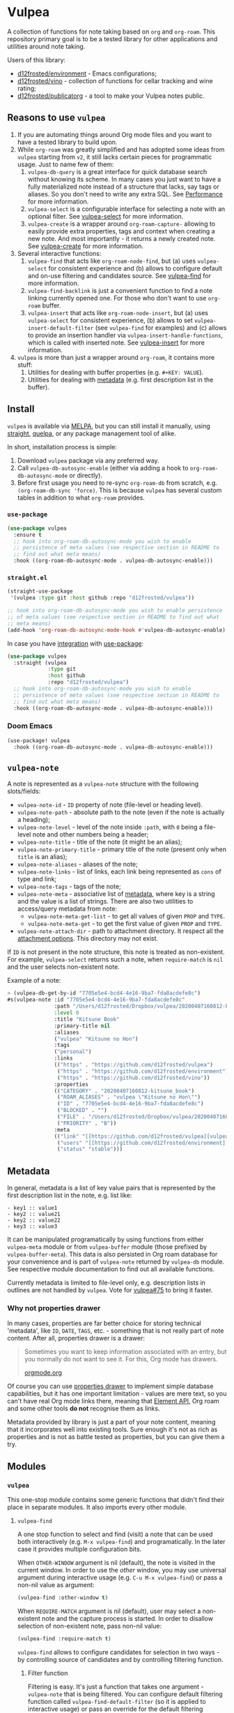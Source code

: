 #+OPTIONS: toc:nil

* Vulpea
:PROPERTIES:
:ID:                     4897a1f9-10be-4489-a732-7daa4785d80f
:END:

#+begin_html
<p align="center">
  <img width="256px" src="./images/logo.png" alt="Banner">
</p>
<p align="center">
  <a href="https://melpa.org/#/vulpea"><img alt="MELPA" src="https://melpa.org/packages/vulpea-badge.svg"/></a>
  <a href="https://stable.melpa.org/#/vulpea"><img alt="MELPA Stable" src="https://stable.melpa.org/packages/vulpea-badge.svg"/></a>
</p>
#+end_html

A collection of functions for note taking based on =org= and =org-roam=. This repository primary goal is to be a tested library for other applications and utilities around note taking.

Users of this library:

- [[https://github.com/d12frosted/environment][d12frosted/environment]] - Emacs configurations;
- [[https://github.com/d12frosted/vino][d12frosted/vino]] - collection of functions for cellar tracking and wine rating;
- [[https://github.com/d12frosted/publicatorg][d12frosted/publicatorg]] - a tool to make your Vulpea notes public.

** Reasons to use =vulpea=
:PROPERTIES:
:ID:                     b3a6ccac-d32f-4e27-a50a-012063fbc08e
:END:

1. If you are automating things around Org mode files and you want to have a tested library to build upon.
2. While =org-roam= was greatly simplified and has adopted some ideas from =vulpea= starting from =v2=, it still lacks certain pieces for programmatic usage. Just to name few of them:
   1. =vulpea-db-query= is a great interface for quick database search without knowing its scheme. In many cases you just want to have a fully materialized note instead of a structure that lacks, say tags or aliases. So you don't need to write any extra SQL. See [[id:5b44d873-179a-4fcb-88df-ff8a8d328bd0][Performance]] for more information.
   2. =vulpea-select= is a configurable interface for selecting a note with an optional filter. See [[id:485b4e0f-22a1-4ab5-88bd-98d002b6d69c][vulpea-select]] for more information.
   3. =vulpea-create= is a wrapper around =org-roam-capture-= allowing to easily provide extra properties, tags and context when creating a new note. And most importantly - it returns a newly created note. See [[id:b75b02e2-b574-4783-81d6-03ab4ed07c10][vulpea-create]] for more information.
3. Several interactive functions:
   1. =vulpea-find= that acts like =org-roam-node-find=, but (a) uses =vulpea-select= for consistent experience and (b)
      allows to configure default and on-use filtering and candidates source. See [[id:29b53275-ec0c-4ab5-a86a-b42f4dae6c84][vulpea-find]] for more information.
   2. =vulpea-find-backlink= is just a convenient function to find a note linking currently opened one. For those who don't want to use =org-roam= buffer.
   3. =vulpea-insert= that acts like =org-roam-node-insert=, but (a) uses =vulpea-select= for consistent experience, (b) allows to set =vulpea-insert-default-filter= (see =vulpea-find= for examples) and (c) allows to provide an insertion handler via =vulpea-insert-handle-functions=, which is called with inserted note. See [[id:210de8cb-b340-4245-8d45-013129ce0a82][vulpea-insert]] for more information.
4. =vulpea= is more than just a wrapper around =org-roam=, it contains more stuff:
   1. Utilities for dealing with buffer properties (e.g. =#+KEY: VALUE=).
   2. Utilities for dealing with [[id:e0f6439c-8818-471d-ac25-c9dda830df3a][metadata]] (e.g. first description list in the buffer).

** Install
:PROPERTIES:
:ID:                     b946c716-e3b3-4c84-8229-dde59ddd55ae
:END:

=vulpea= is available via [[https://melpa.org/#/vulpea][MELPA]], but you can still install it manually, using [[https://github.com/raxod502/straight][straight]], [[https://github.com/quelpa/quelpa][quelpa]], or any package management tool of alike.

In short, installation process is simple:

1. Download =vulpea= package via any preferred way.
2. Call =vulpea-db-autosync-enable= (either via adding a hook to =org-roam-db-autosync-mode= or directly).
3. Before first usage you need to re-sync =org-roam-db= from scratch, e.g. =(org-roam-db-sync 'force)=. This is because =vulpea= has several custom tables in addition to what =org-roam= provides.

*** =use-package=
:PROPERTIES:
:ID:                     21ef9eb7-9613-4246-a603-8ecffba19246
:END:

#+begin_src emacs-lisp
  (use-package vulpea
    :ensure t
    ;; hook into org-roam-db-autosync-mode you wish to enable
    ;; persistence of meta values (see respective section in README to
    ;; find out what meta means)
    :hook ((org-roam-db-autosync-mode . vulpea-db-autosync-enable)))
#+end_src

*** =straight.el=
:PROPERTIES:
:ID:                     501a4489-83cc-4541-8edc-89b04ac866b5
:END:

#+begin_src emacs-lisp
  (straight-use-package
   '(vulpea :type git :host github :repo "d12frosted/vulpea"))

  ;; hook into org-roam-db-autosync-mode you wish to enable persistence
  ;; of meta values (see respective section in README to find out what
  ;; meta means)
  (add-hook 'org-roam-db-autosync-mode-hook #'vulpea-db-autosync-enable)

#+end_src

In case you have [[https://github.com/raxod502/straight.el/#integration-with-use-package][integration]] with [[https://github.com/jwiegley/use-package][use-package]]:

#+begin_src emacs-lisp
  (use-package vulpea
    :straight (vulpea
               :type git
               :host github
               :repo "d12frosted/vulpea")
    ;; hook into org-roam-db-autosync-mode you wish to enable
    ;; persistence of meta values (see respective section in README to
    ;; find out what meta means)
    :hook ((org-roam-db-autosync-mode . vulpea-db-autosync-enable)))
#+end_src

*** Doom Emacs
:PROPERTIES:
:ID:                     9ebbac14-4032-42e0-bbb6-d38342a8bf04
:END:

#+begin_src emacs-lisp
  (use-package! vulpea
    :hook ((org-roam-db-autosync-mode . vulpea-db-autosync-enable)))
#+end_src

** =vulpea-note=
:PROPERTIES:
:ID:                     22aa7af5-fc57-4813-9e96-afdfce663e00
:END:

A note is represented as a =vulpea-note= structure with the following
slots/fields:

- =vulpea-note-id= - =ID= property of note (file-level or heading level).
- =vulpea-note-path= - absolute path to the note (even if the note is actually a heading);
- =vulpea-note-level= - level of the note inside =:path=, with =0= being a file-level note and other numbers being a header;
- =vulpea-note-title= - title of the note (it might be an alias);
- =vulpea-note-primary-title= - primary title of the note (present only when =title= is an alias);
- =vulpea-note-aliases= - aliases of the note;
- =vulpea-note-links= - list of links, each link being represented as =cons= of type and link;
- =vulpea-note-tags= - tags of the note;
- =vulpea-note-meta= - associative list of [[id:e0f6439c-8818-471d-ac25-c9dda830df3a][metadata]], where key is a string and the value is a list of strings. There are also two utilities to access/query metadata from note:
  - =vulpea-note-meta-get-list= - to get all values of given =PROP= and =TYPE=.
  - =vulpea-note-meta-get= - to get the first value of given =PROP= and =TYPE=.
- =vulpea-note-attach-dir= - path to attachment directory. It respect all the [[https://orgmode.org/manual/Attachment-options.html][attachment options]]. This directory may not exist.

If =ID= is not present in the note structure, this note is treated as non-existent. For example, =vulpea-select= returns such a note, when =require-match= is =nil= and the user selects non-existent note.

Example of a note:

#+begin_src emacs-lisp
  > (vulpea-db-get-by-id "7705e5e4-bcd4-4e16-9ba7-fda8acdefe8c")
  #s(vulpea-note :id "7705e5e4-bcd4-4e16-9ba7-fda8acdefe8c"
                 :path "/Users/d12frosted/Dropbox/vulpea/20200407160812-kitsune_book.org"
                 :level 0
                 :title "Kitsune Book"
                 :primary-title nil
                 :aliases
                 ("vulpea" "Kitsune no Hon")
                 :tags
                 ("personal")
                 :links
                 (("https" . "https://github.com/d12frosted/vulpea")
                  ("https" . "https://github.com/d12frosted/environment")
                  ("https" . "https://github.com/d12frosted/vino"))
                 :properties
                 (("CATEGORY" . "20200407160812-kitsune_book")
                  ("ROAM_ALIASES" . "vulpea \"Kitsune no Hon\"")
                  ("ID" . "7705e5e4-bcd4-4e16-9ba7-fda8acdefe8c")
                  ("BLOCKED" . "")
                  ("FILE" . "/Users/d12frosted/Dropbox/vulpea/20200407160812-kitsune_book.org")
                  ("PRIORITY" . "B"))
                 :meta
                 (("link" "[[https://github.com/d12frosted/vulpea][vulpea]]")
                  ("users" "[[https://github.com/d12frosted/environment][environment]]" "[[https://github.com/d12frosted/vino][vino]]")
                  ("status" "stable")))
#+end_src

** Metadata
:PROPERTIES:
:ID:                     6b5ef4a4-4cf9-49fb-9141-8858fef3a189
:END:

In general, metadata is a list of key value pairs that is represented by the first description list in the note, e.g. list like:

#+begin_src org-mode
- key1 :: value1
- key2 :: value21
- key2 :: value22
- key3 :: value3
#+end_src

It can be manipulated programatically by using functions from either =vulpea-meta= module or from =vulpea-buffer= module (those prefixed by =vulpea-buffer-meta=). This data is also persisted in Org roam database for your convenience and is part of =vulpea-note= returned by =vulpea-db= module. See respective module documentation to find out all available functions.

Currently metadata is limited to file-level only, e.g. description lists in outlines are not handled by =vulpea=. Vote for [[https://github.com/d12frosted/vulpea/issues/75][vulpea#75]] to bring it faster.

*** Why not properties drawer
:PROPERTIES:
:ID:                     1914d0a4-6e68-47b7-8d54-fc49cef24bf3
:END:

In many cases, properties are far better choice for storing technical 'metadata', like =ID=, =DATE=, =TAGS=, etc. - something that is not really part of note content. After all, properties drawer is a drawer:

#+begin_quote
Sometimes you want to keep information associated with an entry, but you normally do not want to see it. For this, Org mode has drawers.

[[https://orgmode.org/manual/Drawers.html#Drawers][orgmode.org]]
#+end_quote

Of course you can use [[https://orgmode.org/manual/Properties-and-Columns.html#Properties-and-Columns][properties drawer]] to implement simple database capabilities, but it has one important limitation - values are mere text, so you can't have real Org mode links there, meaning that [[https://orgmode.org/worg/dev/org-element-api.html][Element API]], Org roam and some other tools *do not* recognise them as links.

Metadata provided by library is just a part of your note content, meaning that it incorporates well into existing tools. Sure enough it's not as rich as properties and is not as battle tested as properties, but you can give them a try.

** Modules
:PROPERTIES:
:ID:                     c192e78f-08e0-4894-9fa9-a694f9e923f8
:END:

*** =vulpea=
:PROPERTIES:
:ID:                     b042b560-a2e4-451d-b44a-a290d1b0604d
:END:

This one-stop module contains some generic functions that didn't find their place in separate modules. It also imports every other module.

**** =vulpea-find=
:PROPERTIES:
:ID:                     29b53275-ec0c-4ab5-a86a-b42f4dae6c84
:END:

A one stop function to select and find (visit) a note that can be used both interactively (e.g. =M-x vulpea-find=) and programatically. In the later case it provides multiple configuration bits.

When =OTHER-WINDOW= argument is nil (default), the note is visited in the current window. In order to use the /other/ window, you may use universal argument during interactive usage (e.g. =C-u M-x vulpea-find=) or pass a non-nil value as argument:

#+begin_src emacs-lisp
  (vulpea-find :other-window t)
#+end_src

When =REQUIRE-MATCH= argument is nil (default), user may select a non-existent note and the capture process is started. In order to disallow selection of non-existent note, pass non-nil value:

#+begin_src emacs-lisp
  (vulpea-find :require-match t)
#+end_src

=vulpea-find= allows to configure candidates for selection in two ways - by controlling source of candidates and by controlling filtering function.

***** Filter function
:PROPERTIES:
:ID:                     4278719d-56ce-4724-aaf3-b8323bdcc930
:END:

Filtering is easy. It's just a function that takes one argument - =vulpea-note= that is being filtered. You can configure default filtering function called =vulpea-find-default-filter= (so it is applied to interactive usage) or pass an override for the default filtering function.

For example, you wish to list only file-level notes during interactive usage of =vulpea-find= (to mimic how =org-roam-find= was behaving in v1). For that you just need to configure the value of =vulpea-find-default-filter= variable:

#+begin_src emacs-lisp
  (setq vulpea-find-default-filter
        (lambda (note)
          (= (vulpea-note-level note) 0)))
#+end_src

But of course, it's possible to override this behaviour when =vulpea-find= is used programatically, just by passing filtering function as =FILTER-FN= argument:

#+begin_src emacs-lisp
  ;; by default `vulpea-find' lists aliases, imagine that we want to
  ;; list only primary titles
  (vulpea-find
   :filter-fn (lambda (note)
                ;; primary-title is set only when title is one of the
                ;; aliases
                (null (vulpea-note-primary-title note))))
#+end_src

***** Candidates function
:PROPERTIES:
:ID:                     3b13b477-896e-4117-b580-8ba60066cc35
:END:

As it was already mentioned, =vulpea-find= allows to configure the source of candidates. This may be needed for performance considerations (e.g. to avoid filtering EVERY existing note in your database) or for some 'esoteric' features (like ordering).

By default =vulpea-db-query= is used as a source of candidates. Default source is controlled by =vulpea-find-default-candidates-source= variable. You should change it only when your intention is to configure behaviour of =vulpea-find= interactive usage. For example (an 'esoteric' one):

#+begin_src emacs-lisp
  (setq vulpea-find-default-candidates-source
        (lambda (filter)
          ;; sort notes by title, but keep in mind that your completion
          ;; framework might override this sorting, it's just an example
          (seq-sort-by
           #'vulpea-note-title
           #'string<
           (vulpea-db-query filter))))
#+end_src

But in most cases you should not touch the configuration variable and instead apply an override via =CANDIDATES-FN= argument. For example, if you wish to 'find' a note linking to some specific note. Of course this can be achieved with a filtering function, but in this particular case performance can be drastically improved by overriding candidates source. You can achieve this by something along the lines:

#+begin_src emacs-lisp
  ;; Let's say we have a note in the context. First, we use a
  ;; specialized query to find what links to a given note.
  (let ((backlinks (vulpea-db-query-by-links-some
                    (list (cons "id" (vulpea-note-id note))))))
    ;; Secondly, we override default CANDIDATES-FN, so it simply
    ;; presents us a list of backlinks. We deliberately ignore filtering
    ;; function.
    (vulpea-find
     :candidates-fn (lambda (_) backlinks)
     :require-match t))
#+end_src

Don't rush into saving this function into your collection. It's already provided by =vulpea= as =vulpea-find-backlink=. Keep reading!

**** =vulpea-find-backlink=
:PROPERTIES:
:ID:                     a8152294-d4e0-41bf-8e11-e58c6d6f7adf
:END:

An interactive function to select and find (visit) a note linking to the currently visited note. Keep in mind that outlines with assigned =ID= property are also treated as notes so you might want to go to beginning of buffer if you wish to select backlinks to current file.

**** =vulpea-insert=
:PROPERTIES:
:ID:                     210de8cb-b340-4245-8d45-013129ce0a82
:END:

An interactive function to select a note and insert a link to it. When user selects non-existent note, it is captured via =org-roam-capture= process (see =org-roam-capture-templates=). Once the link is inserted, =vulpea-insert-handle-functions= is called with inserted note as an argument, so you can easily perform any necessary post-insertion actions. Selection is controlled in a similar way to =vulpea-find= - via global =vulpea-insert-default-filter= or local filter.

***** Filter function
:PROPERTIES:
:ID:                     b1162e36-b632-4b4a-a420-17e232364fd0
:END:

This argument is just a function that takes one argument - =vulpea-note= that is being filtered. You can configure default filtering function called =vulpea-insert-default-filter= (so it is applied to interactive usage) or pass an override for the default filtering function.

For example, you wish to list only file-level notes during interactive usage of =vulpea-insert= (to mimic how =org-roam-find= was behaving in v1). For that you just need to configure the value of =vulpea-insert-default-filter= variable:

#+begin_src emacs-lisp
  (setq vulpea-insert-default-filter
        (lambda (note)
          (= (vulpea-note-level note) 0)))
#+end_src

But of course, it's possible to override this behaviour when =vulpea-insert= is used programatically, just by passing filtering function as =FILTER-FN= argument:

#+begin_src emacs-lisp
  ;; by default `vulpea-insert' lists aliases, imagine that we want to
  ;; list only primary titles
  (vulpea-insert
   (lambda (note)
     ;; primary-title is set only when title is one of the
     ;; aliases
     (null (vulpea-note-primary-title note))))
#+end_src

***** Insertion handler
:PROPERTIES:
:ID:                     558e6704-76d0-4b6c-bd6c-28d91a5e0d89
:END:

There are cases when you want to react somehow to link insertion. For this =vulpea= provides a configuration variable =vulpea-insert-handle-functions=, which is kind of a hook with argument - =vulpea-note= that is linked.

For example, you want to tag an outline whenever a link to person is inserted (see some explanation of this use case in a dedicated [[https://d12frosted.io/posts/2020-07-07-task-management-with-roam-vol4.html][blog post]]). For that you need to define a handler function first:

#+begin_src emacs-lisp
  (defun my-vulpea-insert-handle (note)
    "Hook to be called on NOTE after `vulpea-insert'."
    (when-let* ((title (vulpea-note-title note))
                (tags (vulpea-note-tags note)))
      (when (seq-contains-p tags "people")
        (save-excursion
          (ignore-errors
            (org-back-to-heading)
            (when (eq 'todo (org-element-property
                             :todo-type
                             (org-element-at-point)))
              (org-set-tags
               (seq-uniq
                (cons
                 (vulpea--title-to-tag title)
                 (org-get-tags nil t))))))))))
#+end_src

And then you just need to add it as a hook:

#+begin_src emacs-lisp
  (add-hook 'vulpea-insert-handle-functions
            #'my-vulpea-insert-handle)
#+end_src

**** =vulpea-create=
:PROPERTIES:
:ID:                     b75b02e2-b574-4783-81d6-03ab4ed07c10
:END:

This function enables programmatic creation of new notes without the need to configure =org-roam-capture-templaces=, but instead providing various bits to be inserted into new note. And yes, it returns you the created note. This function is heavily used in [[https://github.com/d12frosted/vino][vino]] and you can find several real world usage examples there.

The minimal usage example:

#+begin_src emacs-lisp
  (vulpea-create
   "Title of new note"
   "relative/path/to/%<%Y%m%d%H%M%S>-${slug}.org")
#+end_src

This will create a note file
=relative/path/to/20211119082840-title-of-new-note.org= with the following
content:

#+begin_src org
  :PROPERTIES:
  :ID:                     3dfd828f-fb73-41a6-9801-54bc17d41b57
  :END:
  ,#+title: Title of new note
#+end_src

As you can see, thanks to =org-roam-capture= and =org-capture= system, this allows expansion of formatted text as long as expansion of variables from capture context. Read further to learn more.

***** Synchronous vs asynchronous
:PROPERTIES:
:ID:                     6cbb1043-18b8-47f1-a33b-9e0cea976188
:END:

By default capture process is 'asynchronous', meaning that it waits for user input and confirmation. In some cases, 'synchronous' creation is desired, so that note is created immediately and the created note is returned as result, so we can use it further. Example:

#+begin_src emacs-lisp
  > (vulpea-create
     "immediate note"
     "%<%Y%m%d%H%M%S>-${slug}.org"
     :immediate-finish t)
  #s(vulpea-note
     :id "5733ca9e-5b42-4b6b-ace9-2fef1091d421"
     :path "/Users/d12frosted/Dropbox/vulpea/20211119095443-immediate_note.org"
     :level 0
     :title "immediate note"
     :primary-title nil
     :aliases nil
     :tags nil
     :links nil
     :properties
     (("CATEGORY" . "20211119095443-immediate_note")
      ("ID" . "5733ca9e-5b42-4b6b-ace9-2fef1091d421")
      ("BLOCKED" . "")
      ("FILE" . "/Users/d12frosted/Dropbox/vulpea/20211119095443-immediate_note.org")
      ("PRIORITY" . "B"))
     :meta nil)
#+end_src

And the content of created file is:

#+begin_src org
  :PROPERTIES:
  :ID:                     5733ca9e-5b42-4b6b-ace9-2fef1091d421
  :END:
  ,#+title: immediate note
#+end_src

How cool is that? Pretty cool, I'd say.

***** Extra content
:PROPERTIES:
:ID:                     3872d1e9-e5c8-4944-814f-ad03c1fb0967
:END:

Of course, in many cases we want to add much more than that into note file. In general, the file has the following format:

#+begin_src org
  :PROPERTIES:
  :ID: ID
  PROPERTIES if present
  :END:
  ,#+title: TITLE
  ,#+filetags: TAGS if present
  HEAD if present

  BODY if present
#+end_src

So you can provide the following arguments controlling content:

- =properties= - a list consisting of =(key_str . val_str)= pairs added to properties block;
- =tags= is a list of strings inserted as =filetags= option (in a proper format);
- =head= - a string inserted after =title= and =filetags=;
- =body= - a string inserted after =title=, =filetags= and =head=;

Simple example to illustrate:

#+begin_src emacs-lisp
  > (vulpea-create
     "Rich note"
     "%<%Y%m%d%H%M%S>-${slug}.org"
     :properties '(("COUNTER" . "1")
                   ("STATUS" . "ignore")
                   ("ROAM_ALIASES" . "\"Very rich note with an alias\""))
     :tags '("documentation" "showcase")
     :head "#+author: unknown\n#+date: today"
     :body "It was a very nice day.\n\nBut I didn't feel that."
     :immediate-finish t)
  #s(vulpea-note
     :id "568d4e29-76dd-4630-82f9-e1e2006bebdc"
     :path "/Users/d12frosted/Dropbox/vulpea/20211119095644-rich_note.org"
     :level 0
     :title "Rich note"
     :primary-title nil
     :aliases
     ("Very rich note with an alias")
     :tags
     ("documentation" "showcase")
     :links nil
     :properties
     (("CATEGORY" . "20211119095644-rich_note")
      ("ROAM_ALIASES" . "Very rich note with an alias")
      ("STATUS" . "ignore")
      ("COUNTER" . "1")
      ("ID" . "568d4e29-76dd-4630-82f9-e1e2006bebdc")
      ("BLOCKED" . "")
      ("FILE" . "/Users/d12frosted/Dropbox/vulpea/20211119095644-rich_note.org")
      ("PRIORITY" . "B"))
     :meta nil)
#+end_src

This creates the following note:

#+begin_src org
  :PROPERTIES:
  :ID:                     568d4e29-76dd-4630-82f9-e1e2006bebdc
  :COUNTER:                1
  :STATUS:                 ignore
  :ROAM_ALIASES:           "Very rich note with an alias"
  :END:
  ,#+title: Rich note
  ,#+filetags: :documentation:showcase:
  ,#+author: unknown
  ,#+date: today

  It was a very nice day.

  But I didn't feel that.
#+end_src

***** Context variables
:PROPERTIES:
:ID:                     3cbca770-aa36-4f99-8dec-14d8552d0001
:END:

Any content piece (except for title) may have arbitrary amount of context variables in form =${VAR}= that are expanded during note creation. By default there are 3 context variables - =slug=, =title= and =id=. But you may add extra variables to the context by passing =context= variable:

#+begin_src emacs-lisp
  > (vulpea-create
     "A Book"
     "${slug}.org"
     :context (list :name "Frodo")
     :immediate-finish t
     :properties '(("AUTHOR" . "${name}"))
     :tags '("@${name}")
     :head "#+author: ${name}"
     :body "This note was create by ${name}")
  #s(vulpea-note
     :id "1fecedf8-ccda-4d68-875e-111b8cc5992e"
     :path "/home/borysb/Dropbox/vulpea/a_book.org"
     :level 0
     :title "A Book"
     :primary-title nil
     :aliases nil
     :tags
     ("@Frodo")
     :links nil
     :properties
     (("CATEGORY" . "a_book")
      ("AUTHOR" . "Frodo")
      ("ID" . "1fecedf8-ccda-4d68-875e-111b8cc5992e")
      ("BLOCKED" . "")
      ("FILE" . "/home/borysb/Dropbox/vulpea/a_book.org")
      ("PRIORITY" . "B"))
     :meta nil)
#+end_src

This creates the following note:

#+begin_src org
  :PROPERTIES:
  :ID:                     1fecedf8-ccda-4d68-875e-111b8cc5992e
  :AUTHOR:                 Frodo
  :END:
  ,#+title: A Book
  ,#+filetags: :@Frodo:
  ,#+author: Frodo

  This note was create by Frodo
#+end_src

Please keep in mind that you cannot override the default context via =context= variable.

***** Mandatory ID
:PROPERTIES:
:ID:                     7b3880e4-4aff-4b4f-8574-78886e4c03a4
:END:

By default =id= is being generated for you and you can not avoid it. This is what allows =vulpea-create= to return created note for you. In some cases you might want to provide =id= upfront instead of relying on generation. And =vulpea-create= has an argument for that.

#+begin_src emacs-lisp
  > (vulpea-create
   "Custom id"
   "${slug}.org"
   :id "xyz"
   :immediate-finish t)
  #s(vulpea-note
     :id "xyz"
     :path "/home/borysb/Dropbox/vulpea/custom_id.org"
     :level 0
     :title "Custom id"
     :primary-title nil
     :aliases nil
     :tags nil
     :links nil
     :properties
     (("CATEGORY" . "custom_id")
      ("ID" . "xyz")
      ("BLOCKED" . "")
      ("FILE" . "/home/borysb/Dropbox/vulpea/custom_id.org")
      ("PRIORITY" . "B"))
     :meta nil)
#+end_src

This creates the following note:

#+begin_src org
  :PROPERTIES:
  :ID:                     xyz
  :END:
  ,#+title: Custom id
#+end_src

*** =vulpea-select=
:PROPERTIES:
:ID:                     485b4e0f-22a1-4ab5-88bd-98d002b6d69c
:END:

Common interface to select (e.g. =completing-read=) a note from the set of notes. Used in functions like =vulpea-find=, =vulpea-find-backlink=, =vulpea-insert=, etc.

#+begin_html
<div>
  <img src="images/vulpea-select.png" width="100%"/>
  <p align="center"><em>Narrowing by aliases and tags</em></p>
</div>
#+end_html

There are two variants of selection: =vulpea-select-from= and =vulpea-select=. The difference between them is that the former accepts a list of notes to select from and the latter accepts a filter function which is applied to all notes in the database. Here are two examples to illustrate that:

#+begin_src emacs-lisp
  ;; Select a note from the list of passed notes
  (vulpea-select-from
   "Grape"
   ;; this function returns only notes that are tagged as 'wine' and
   ;; 'grape' at the same time (see `vulpea-db 'documentation for more
   ;; information on this function).
   (vulpea-db-query-by-tags-every '("wine" "grape"))
   :require-match t)

  ;; Select a note from all notes filtered by some predicate.
  (vulpea-select
   "Grape"
   :filter-fn
   ;; We just manually check that the note is tagged as 'wine' and
   ;; 'grape' at the same time.
   (lambda (note)
     (let ((tags (vulpea-note-tags note)))
       (and (seq-contains-p tags "wine")
            (seq-contains-p tags "grape")))))
#+end_src

Both of these examples achieve the same goal. The only practical difference here is performance. Sometimes you either already have a list of notes that you want to select from (so there is no need to filter all the database just to select those notes you already have) or you have a way to fetch a list of notes in a much faster way than by filtering whole database. See =vulpea-db= for more information on performance.

**** Visual configuration
:PROPERTIES:
:ID:                     555650a9-fbaf-4841-a93e-c8fc81d06047
:END:

Each note is formatted using two functions - =vulpea-select-describe-fn= and =vulpea-select-annotate-fn=. Both of them are called by =vulpea-select= interface with a note as argument and their result is concatenated. The only difference between them is purely aesthetical - description has normal face and annotation has =completions-annotations= face.

By default =vulpea-select-describe-fn= is defined as =vulpea-note-title=; and =vulpea-select-annotate-fn= returns aliases and tags if present. To illustrate how it works, let's use some fake notes.

#+begin_src emacs-lisp
  (make-vulpea-note
   :id (org-id-new)
   :path (expand-file-name "note1.org" org-roam-directory)
   :title "Note without aliases and without tags")

  (make-vulpea-note
   :id (org-id-new)
   :path (expand-file-name "note2.org" org-roam-directory)
   :title "Note with single tag"
   :tags '("tag1"))

  (make-vulpea-note
   :id (org-id-new)
   :path (expand-file-name "note3.org" org-roam-directory)
   :title "Note with multiple tags"
   :tags '("tag1" "tag2"))

  (make-vulpea-note
   :id (org-id-new)
   :path (expand-file-name "subdir/aliases.org" org-roam-directory)
   :title "Main title"
   :aliases '("Alias 1" "Alias 2"))

  (make-vulpea-note
   :id (org-id-new)
   :path (expand-file-name "subdir/aliases.org" org-roam-directory)
   :title "Alias 1"
   :primary-title "Main title"
   :aliases '("Alias 1" "Alias 2"))

  (make-vulpea-note
   :id (org-id-new)
   :path (expand-file-name "subdir/aliases.org" org-roam-directory)
   :title "Alias 1"
   :primary-title "Main title"
   :aliases '("Alias 1" "Alias 2")
   :tags '("tag1" "tag2"))
#+end_src

These notes are converted into the following lines:

#+begin_example
  "Note without aliases and without tags"
  "Note with single tag #tag1"
  "Note with multiple tags #tag1 #tag2"
  "Main title"
  "Alias 1 (Main title)"
  "Alias 1 (Main title) #tag1 #tag2"
#+end_example

#+begin_html
<div>
  <img src="images/vulpea-select-example-1.png" width="50%"/>
  <p align="center"><em>Default describe behaviour</em></p>
</div>
#+end_html

Of course, you can configure this behaviour. For example:

#+begin_src emacs-lisp
  ;; relative path // title
  (setq vulpea-select-describe-fn
        (lambda (note)
          (concat
           (string-remove-prefix
            org-roam-directory
            (vulpea-note-path note))
           " // "
           (vulpea-note-title note))))

  ;; display tags and ignore aliases
  (setq vulpea-select-annotate-fn
        (lambda (note)
          (let* ((tags-str (mapconcat
                            (lambda (x) (concat "#" x))
                            (vulpea-note-tags note)
                            " ")))
            (if (string-empty-p tags-str)
                ""
              (concat " " tags-str)))))
#+end_src

This results in the following lines:

#+begin_example
  "note1.org // Note without aliases and without tags"
  "note2.org // Note with single tag #tag1"
  "note3.org // Note with multiple tags #tag1 #tag2"
  "subdir/aliases.org // Main title"
  "subdir/aliases.org // Alias 1"
  "subdir/aliases.org // Alias 1 #tag1 #tag2"
#+end_example

#+begin_html
<div>
  <img src="images/vulpea-select-example-2.png" width="50%"/>
  <p align="center"><em>Custom describe behaviour</em></p>
</div>
#+end_html

*** =vulpea-note=
:PROPERTIES:
:ID:                     c8f81d7b-84fc-4e06-a17f-03dce4bf8dcc
:END:

This module contains =vulpea-note= definition, which is represented as a structure with the following slots/fields:

- =vulpea-note-id= - =ID= property of note (file-level or heading level).
- =vulpea-note-path= - absolute path to the note (even if the note is actually a heading);
- =vulpea-note-level= - level of the note inside =:path=, with =0= being a
  file-level note and other numbers being a header;
- =vulpea-note-title= - title of the note (it might be an alias);
- =vulpea-note-primary-title= - primary title of the note (present only when
  =title= is an alias);
- =vulpea-note-aliases= - aliases of the note;
- =vulpea-note-links= - list of links, each link being represented as =cons= of
  type and link;
- =vulpea-note-tags= - tags of the note;
- =vulpea-note-meta= - associative list of [[id:e0f6439c-8818-471d-ac25-c9dda830df3a][metadata]], where key is a string and
  the value is a list of strings.

If =ID= is not present in the note structure, this note is treated as non-existent. For example, =vulpea-select= returns such a note, when =require-match= is =nil= and the user selects non-existent note.

Example of a note:

#+begin_src emacs-lisp
  > (vulpea-db-get-by-id "7705e5e4-bcd4-4e16-9ba7-fda8acdefe8c")
  #s(vulpea-note :id "7705e5e4-bcd4-4e16-9ba7-fda8acdefe8c"
                 :path "/Users/d12frosted/Dropbox/vulpea/20200407160812-kitsune_book.org"
                 :level 0
                 :title "Kitsune Book"
                 :primary-title nil
                 :aliases
                 ("vulpea" "Kitsune no Hon")
                 :tags
                 ("personal")
                 :links
                 (("https" . "https://github.com/d12frosted/vulpea")
                  ("https" . "https://github.com/d12frosted/environment")
                  ("https" . "https://github.com/d12frosted/vino"))
                 :properties
                 (("CATEGORY" . "20200407160812-kitsune_book")
                  ("ROAM_ALIASES" . "vulpea \"Kitsune no Hon\"")
                  ("ID" . "7705e5e4-bcd4-4e16-9ba7-fda8acdefe8c")
                  ("BLOCKED" . "")
                  ("FILE" . "/Users/d12frosted/Dropbox/vulpea/20200407160812-kitsune_book.org")
                  ("PRIORITY" . "B"))
                 :meta
                 (("link" "[[https://github.com/d12frosted/vulpea][vulpea]]")
                  ("users" "[[https://github.com/d12frosted/environment][environment]]" "[[https://github.com/d12frosted/vino][vino]]")
                  ("status" "stable")))
#+end_src

**** Tags predicate
:PROPERTIES:
:ID:                     fad159dd-aff9-4ae5-8050-2b5a03f4d001
:END:

In some cases you want to check if a note is tagged somehow. Vulpea provides two shortcuts for this:

- =vulpea-note-tagged-all-p= - return non-nil if a NOTE is tagged by all of the TAGS.
- =vulpea-note-tagged-any-p= - return non-nil if a NOTE is tagged by any of the TAGS.

#+begin_src emacs-lisp
  > (setq note (make-vulpea-note :tags '("tag-1" "tag-2" "tag-3")))
  #s(vulpea-note nil nil nil nil nil nil ("tag-1" "tag-2" "tag-3") nil nil nil)

  > (vulpea-note-tagged-all-p note "tag-2" "tag-3")
  t

  > (vulpea-note-tagged-all-p note "tag-2" "tag-3" "tag-4")
  nil

  > (vulpea-note-tagged-any-p note "tag-2" "tag-3")
  t

  > (vulpea-note-tagged-all-p note "tag-2" "tag-3" "tag-4")
  nil

  > (vulpea-note-tagged-all-p note "tag-4")
  nil
#+end_src

**** Accessing meta
:PROPERTIES:
:ID:                     ebf96ea5-50f0-473d-be21-77526ee601b9
:END:

In most cases you should not directly access =vulpea-note-meta=, but instead you should use one of the helpers - =vulpea-note-meta-get= and =vulpea-note-meta-get-list=. The only difference between these two functions is how they treat repeating keys. The former returns only the first occurrence of the key, while the latter returns a list.

Let's take the following note as example:

#+begin_src emacs-lisp
  > (vulpea-db-get-by-id "05907606-f836-45bf-bd36-a8444308eddd")
  #s(vulpea-note :id "05907606-f836-45bf-bd36-a8444308eddd"
                 :path "..."
                 ...
                 :meta
                 (("name" "some name")
                  ("tags" "tag 1")
                  ("tags" "tag 2")
                  ("tags" "tag 3")
                  ("numbers" "12")
                  ("numbers" "18")
                  ("numbers" "24")
                  ("singleton" "only value")
                  ("symbol" "red")
                  ("url" "[[https://en.wikipedia.org/wiki/Frappato][wikipedia.org]]")
                  ("link" "[[id:444f94d7-61e0-4b7c-bb7e-100814c6b4bb][Note without META]]")
                  ("references" "[[id:444f94d7-61e0-4b7c-bb7e-100814c6b4bb][Note without META]]")
                  ("references" "[[id:5093fc4e-8c63-4e60-a1da-83fc7ecd5db7][Reference]]")
                  ("answer" "42")))
#+end_src

As you can see, keys and values are strings. But that's not always useful, that's why =vulpea-note-meta-get= and =vulpea-note-meta-get-list= support string parsing of some common 'types': string (default), number, link (path of the link - either ID of the linked note or raw link), note (queries note by id from db) and symbol.

#+begin_src emacs-lisp
  > (vulpea-note-meta-get note "name")
  "some name"

  > (vulpea-note-meta-get note "name" 'string)
  "some name"

  > (vulpea-note-meta-get-list note "name")
  ("some name")

  > (vulpea-note-meta-get note "tags")
  "tag 1"

  > (vulpea-note-meta-get-list note "tags")
  ("tag 1" "tag 2" "tag 3")

  > (vulpea-note-meta-get note "numbers" 'number)
  12

  > (vulpea-note-meta-get-list note "numbers" 'number)
  (12 18 24)

  > (vulpea-note-meta-get note "symbol")
  "red"

  > (vulpea-note-meta-get note "symbol" 'symbol)
  red

  > (vulpea-note-meta-get note "url" 'link)
  "https://en.wikipedia.org/wiki/Frappato"

  > (vulpea-note-meta-get note "link" 'link)
  "444f94d7-61e0-4b7c-bb7e-100814c6b4bb"

  > (vulpea-note-meta-get-list note "references" 'note)
  (#s(vulpea-note :id "444f94d7-61e0-4b7c-bb7e-100814c6b4bb"
                  :path "..."
                  :title "Note without META"
                  ...)
   #s(vulpea-note :id "5093fc4e-8c63-4e60-a1da-83fc7ecd5db7"
                  :path "..."
                  :title "Reference"
                  ...))
#+end_src

*** =vulpea-db=
:PROPERTIES:
:ID:                     fe123255-686a-4c71-91cc-30e2e68387b4
:END:

This module contains functions to query notes from data base. In order for most of these functions to operate, one needs to enable =vulpea-db-autosync-mode= (see [[id:b946c716-e3b3-4c84-8229-dde59ddd55ae][Install]] section), for example, by using =vulpea-db-autosync-enable=. This hooks into =org-roam.db= by adding two extra tables:

- =meta= - for storing [[id:e0f6439c-8818-471d-ac25-c9dda830df3a][Metadata]];
- =notes= - a view table of fully materialized note (see [[id:5b44d873-179a-4fcb-88df-ff8a8d328bd0][Performance]]).

*Important!* You might need to perform a full re-sync of =org-roam.db=.

**** =vulpea-db-get-by-id=
:PROPERTIES:
:ID:                     bc276c0e-1128-40c5-ad0a-4d2558d2ed20
:END:

The simplest function to get a note with some =ID=. Supports both file-level
notes and outlines/headings. Returns =vulpea-note= if note with =ID= exists and
nil otherwise.

#+begin_src emacs-lisp
  > (vulpea-db-get-by-id "7705e5e4-bcd4-4e16-9ba7-fda8acdefe8c")
    #s(vulpea-note :id "7705e5e4-bcd4-4e16-9ba7-fda8acdefe8c"
                   :path "/Users/d12frosted/Dropbox/vulpea/20200407160812-kitsune_book.org"
                   :level 0
                   :title "Kitsune Book"
                   :primary-title nil
                   :aliases
                   ("vulpea" "Kitsune no Hon")
                   :tags
                   ("personal")
                   :links
                   (("https" . "https://github.com/d12frosted/vulpea")
                    ("https" . "https://github.com/d12frosted/environment")
                    ("https" . "https://github.com/d12frosted/vino"))
                   :properties
                   (("CATEGORY" . "20200407160812-kitsune_book")
                    ("ROAM_ALIASES" . "vulpea \"Kitsune no Hon\"")
                    ("ID" . "7705e5e4-bcd4-4e16-9ba7-fda8acdefe8c")
                    ("BLOCKED" . "")
                    ("FILE" . "/Users/d12frosted/Dropbox/vulpea/20200407160812-kitsune_book.org")
                    ("PRIORITY" . "B"))
                   :meta
                   (("link" "[[https://github.com/d12frosted/vulpea][vulpea]]")
                    ("users" "[[https://github.com/d12frosted/environment][environment]]" "[[https://github.com/d12frosted/vino][vino]]")
                    ("status" "stable")))

  > (vulpea-db-get-by-id "xyz")
  nil
#+end_src

**** =vulpea-db-query=
:PROPERTIES:
:ID:                     2188a950-26ef-4f04-9e1b-e1dcd0de9ebb
:END:

Function to query notes from database with optional predicate. This function is very powerful as it allows to apply Emacs Lisp predicate on /every/ =vulpea-note= in your database. This might be not very efficient on big set of notes, in such cases use specialized query functions.

When predicate is not passed, =vulpea-db-query= returns ALL notes from your database.

#+begin_src emacs-lisp
  > (seq-length (vulpea-db-query))
  9554
#+end_src

Since =vulpea-note= contains so much information, you can do many complex things, with =vulpea-db-query=.

#+begin_src emacs-lisp
  > (vulpea-db-query
     (lambda (note)
       (and
        (seq-contains-p (vulpea-note-links note) (cons "id" "8f62b3bd-2a36-4227-a0d3-4107cd8dac19"))
        (or
         (seq-contains-p (vulpea-note-tags note) "grape")
         (seq-contains-p (vulpea-note-tags note) "cellar")))))
  # 15 notes
#+end_src

***** Custom SQL
:PROPERTIES:
:ID:                     60480c99-5d52-4aee-95ff-e625b98b1a77
:END:

As you can see, =vulpea-db-query= doesn't allow to pass any custom SQL for filtering or whatnot. For future-proof code you should avoid querying stuff manually from database, but in case you need to, just use =org-roam-db-query=:

#+begin_src emacs-lisp
  > (org-roam-db-query
     [:select title
      :from notes
      :limit 1])
  (("Arianna Occhipinti"))
#+end_src

**** Specialized queries
:PROPERTIES:
:ID:                     8ef13d04-9f66-4cda-a03f-92cc44557ccc
:END:

- =vulpea-db-query-by-tags-some= - return all notes tagged with one of the provided =TAGS=.
- =vulpea-db-query-by-tags-every= - return all notes tagged by every tag from the list of provided =TAGS=.
- =vulpea-db-query-by-links-some= - return all notes linking at least one of the provided =DESTINATIONS=.
- =vulpea-db-query-by-links-every= - return all notes linking each and every provided =DESTINATIONS=.

**** Other functions
:PROPERTIES:
:ID:                     6ccde3bb-010a-439c-a7b3-c5188f1f0d91
:END:

- =vulpea-db-get-id-by-file= - function to get =ID= of a note represented by =FILE=.
- =vulpea-db-get-file-by-id= - function to get =FILE= of a note represented by =ID=. Supports headings of the note.
- =vulpea-db-search-by-title= - function to query notes with =TITLE=.

**** Extending database
:PROPERTIES:
:ID:                     8d0b72a8-b5ee-4be8-a17f-84b151ad85fc
:END:

You may extend database by adding custom tables using =vulpea-db-define-table=:

#+begin_src emacs-lisp
  (vulpea-db-define-table
   ;; name
   'my-custom-table
   ;; version
   1
   ;; schema
   '([(note-id :unique :primary-key)
      (some-column :not-null)
      (some-other-column)]
     ;; useful to automatically cleanup your table whenever a note/node/file is removed
     (:foreign-key [note-id] :references nodes [id] :on-delete :cascade))
   ;; index
   '((custom-node-id-index [note-id])))
#+end_src

Consult with [[https://github.com/magit/emacsql/][magit/emacsql]] documentation to learn more about schema and indices.

In order to populate your table with data, you should add a hook to =vulpea-db-insert-note-functions=. It is called with a single argument of type =vulpea-note= (keep in mind that =vulpea-note-links= slot is empty, open a ticket if you need it).

*** =vulpea-meta=
:PROPERTIES:
:ID:                     9bb0311f-c257-46f1-8e1f-68c735a1a07c
:END:

This module contains functions for manipulating note [[id:e0f6439c-8818-471d-ac25-c9dda830df3a][metadata]] represented by the first description list in the note, e.g. list like:

#+begin_src org-mode
- key1 :: value1
- key2 :: value21
- key2 :: value22
- key3 :: value3
#+end_src

Functions of interest:

- =vulpea-meta= - function to get metadata from =NOTE-OR-ID=. In most cases you should not use this function unless performance is important. In this case, take a look at bang functions, e.g. =vulpea-meta-get!=.
- =vulpea-meta-get= - function to get a value of =PROP= for note with =ID=. Value is parsed based on the passed =TYPE= or as a string if omitted.
- =vulpea-meta-get-list= - function to get all values of =PROP= for note with =ID=. Values are parsed based on the passed =TYPE= or as a string if omitted.
- =vulpea-meta-set= - function to set =VALUE= of =PROP= for =NOTE-OR-ID=. Supports multi-value properties.
- =vulpea-meta-add= - interactive version of =vulpea-meta-set=.
- =vulpea-meta-add-list= - interactive version of =vulpea-meta-set= that operates on list values.
- =vulpea-meta-remove= - interactive function to remove a =PROP= for =NOTE-OR-ID=.
- =vulpea-meta-clean= - interactive function to remove all meta for =NOTE-OR-ID=.

*** =vulpea-buffer=
:PROPERTIES:
:ID:                     6f01bc38-414d-455f-99ad-c8ae73476a49
:END:

This module contains functions for prop and meta manipulations in current buffer.

**** Buffer properties
:PROPERTIES:
:ID:                     0af66e12-5653-4e1e-8cef-e583db6c0f1c
:END:

Buffer properties are key-values defined as =#+KEY: VALUE= in the header of buffer.

- =vulpea-buffer-title-get= - function to get title of the current buffer.
- =vulpea-buffer-title-set= - function to set title of the current buffer.
- =vulpea-buffer-tags-get= - function to get list of tags.
- =vulpea-buffer-tags-set= - function to set/replace the value of =#+filetags=.
- =vulpea-buffer-tags-add= - function to add a tag to =#+filetags=.
- =vulpea-buffer-tags-remove= - function to remove a tag from =#+filetags=.
- =vulpea-buffer-prop-set= - function to set a =VALUE= of property with =NAME= in the current buffer, e.g. property in the buffer header using =#+NAME: value= format.
- =vulpea-buffer-prop-set-list= - function to set a value of property with =NAME= to the list of =VALUES= in the current buffer.
- =vulpea-buffer-prop-get= - function to get a value of property with =NAME= from the current buffer.
- =vulpea-buffer-prop-get-list= - function to get a value of property with =NAME= as a list separated by some =SEPARATORS=.
- =vulpea-buffer-prop-remove= - function to remove a property with =NAME= from the current buffer.

**** Metadata
:PROPERTIES:
:ID:                     e0f6439c-8818-471d-ac25-c9dda830df3a
:END:

Metadata is defined as the first description list in the buffer, e.g. list like:

#+begin_src org-mode
- key1 :: value1
- key2 :: value21
- key2 :: value22
- key3 :: value3
#+end_src

- =vulpea-buffer-meta= - function to get metadata from current buffer. By it's own it has little value, use the following functions to manipulate it.
- =vulpea-buffer-meta-get!= - function to get a value of =PROP= from =META= (result of =vulpea-buffer-meta=). Value is parsed based on the passed =TYPE= or as a string if omitted. Use it performing multiple read operations in a row.
- =vulpea-buffer-meta-get-list!= - function to get all values of =PROP= from =META= (result of =vulpea-buffer-meta=). Values are parsed based on the passed =TYPE= or as a string if omitted. Use it performing multiple read operations in a row.
- =vulpea-buffer-meta-set= - function to set =VALUE= of =PROP= in current buffer. Supports multi-value properties.
- =vulpea-buffer-meta-remove= - function to remove a =PROP= from current buffer.
- =vulpea-buffer-meta-clean= - function to remove all meta from current buffer.
- =vulpea-buffer-meta-format= - function to format a =VALUE= based in its type (used for value serialization).

***** Example 1 - getting values
:PROPERTIES:
:ID:                     ae533583-76fc-4c83-bcdd-9636fabef530
:END:

Consider the following Org Mode file.

#+begin_src org
  :PROPERTIES:
  :ID:                     05907606-f836-45bf-bd36-a8444308eddd
  :END:
  ,#+title: Note with META

  - name :: some name
  - tags :: tag 1
  - tags :: tag 2
  - tags :: tag 3
  - numbers :: 12
  - numbers :: 18
  - numbers :: 24
  - singleton :: only value
  - symbol :: red
  - url :: [[https://en.wikipedia.org/wiki/Frappato][wikipedia.org]]
  - link :: [[id:444f94d7-61e0-4b7c-bb7e-100814c6b4bb][Note without META]]
  - references :: [[id:444f94d7-61e0-4b7c-bb7e-100814c6b4bb][Note without META]]
  - references :: [[id:5093fc4e-8c63-4e60-a1da-83fc7ecd5db7][Reference]]
  - answer :: 42

  Don't mind me. I am a content of this note.
#+end_src

In order to get anything from meta, first you need to parse it:

#+begin_src emacs-lisp
  > (vulpea-buffer-meta)
  (:file "/path-to/with-meta.org" :buffer (org-data ...))
#+end_src

And then you can retrieve values from parse meta:

#+begin_src emacs-lisp
  > (setq test-meta (vulpea-buffer-meta))

  > (vulpea-buffer-meta-get! test-meta "name")
  "some name"

  > (vulpea-buffer-meta-get! test-meta "tags")
  "tag 1"

  > (vulpea-buffer-meta-get-list! test-meta "tags")
  ("tag 1" "tag 2" "tag 3")

  > (vulpea-buffer-meta-get-list! test-meta "numbers" 'number)
  (12 18 24)

  > (vulpea-buffer-meta-get! test-meta "symbol" 'symbol)
  red

  > (vulpea-buffer-meta-get! test-meta "url" 'link)
  "https://en.wikipedia.org/wiki/Frappato"

  > (vulpea-buffer-meta-get! test-meta "link" 'link)
  "444f94d7-61e0-4b7c-bb7e-100814c6b4bb"

  > (vulpea-buffer-meta-get-list! test-meta "references" 'note)
  (#s(vulpea-note :id "444f94d7-61e0-4b7c-bb7e-100814c6b4bb"
                  ...)
   #s(vulpea-note :id "5093fc4e-8c63-4e60-a1da-83fc7ecd5db7"
                  ...))
#+end_src

***** Example 2 - setting values
:PROPERTIES:
:ID:                     f0677558-4c51-4874-b13d-1685da09d06b
:END:

Consider the following Org Mode file.

#+begin_src org
  :PROPERTIES:
  :ID:                     05907606-f836-45bf-bd36-a8444308eddd
  :END:
  ,#+title: Note with META

  - name :: some name
  - tags :: tag 1
  - tags :: tag 2
  - tags :: tag 3
  - numbers :: 12
  - numbers :: 18
  - numbers :: 24
  - singleton :: only value
  - symbol :: red
  - url :: [[https://en.wikipedia.org/wiki/Frappato][wikipedia.org]]
  - link :: [[id:444f94d7-61e0-4b7c-bb7e-100814c6b4bb][Note without META]]
  - references :: [[id:444f94d7-61e0-4b7c-bb7e-100814c6b4bb][Note without META]]
  - references :: [[id:5093fc4e-8c63-4e60-a1da-83fc7ecd5db7][Reference]]
  - answer :: 42

  Don't mind me. I am a content of this note.
#+end_src

Imagine that we evaluated the following code in this buffer.

#+begin_src emacs-lisp
  ;; put a value in the beginning of the list
  (vulpea-buffer-meta-set "date" "[2021-12-05]")

  ;;  replace existing name value
  (vulpea-buffer-meta-set "name" "new name")

  ;;replace list of references with new one
  (vulpea-buffer-meta-set "references" (list (vulpea-db-get-by-id "8f62b3bd-2a36-4227-a0d3-4107cd8dac19")))

  ;; append to the end of list
  (vulpea-buffer-meta-set "years" '(1993 1994) 'append)

  ;; remove numbers key
  (vulpea-buffer-meta-remove "numbers")
#+end_src

The resulting buffer will look like this:

#+begin_src org
  :PROPERTIES:
  :ID:                     05907606-f836-45bf-bd36-a8444308eddd
  :END:
  ,#+title: Note with META

  - date :: [2021-12-05]
  - name :: new name
  - tags :: tag 1
  - tags :: tag 2
  - tags :: tag 3
  - singleton :: only value
  - symbol :: red
  - url :: [[https://en.wikipedia.org/wiki/Frappato][wikipedia.org]]
  - link :: [[id:444f94d7-61e0-4b7c-bb7e-100814c6b4bb][Note without META]]
  - references :: [[id:8f62b3bd-2a36-4227-a0d3-4107cd8dac19][Arianna Occhipinti]]
  - answer :: 42
  - years :: 1993
  - years :: 1994

  Don't mind me. I am a content of this note.
#+end_src

*** =vulpea-utils=
:PROPERTIES:
:ID:                     b904b2fd-3ae2-4cad-9ed5-d0c196d9cffa
:END:

This module contains various utilities used by other modules. Functions of interest:

- =vulpea-utils-with-note= - function to execute =BODY= with point at =NOTE=. Supports file-level notes as well as heading notes.
- =vulpea-utils-link-make-string= - make a bracket link to =NOTE=.
- =vulpea-utils-note-hash= - function to calculate =sha1= of a given =NOTE=.
- =vulpea-utils-collect-while= - utility to repeat some function and collect it's results until ~C-g~ is used or passed filter returns =nil=. Example of usage - you want to collect multiple values from user and be able to quit the process.
- =vulpea-utils-repeat-while= - utility to repeat some function and return first unfiltered result. Example of usage - you want to enforce some validation on value and keep prompting user until valid value is typed.

** Performance
:PROPERTIES:
:ID:                     5b44d873-179a-4fcb-88df-ff8a8d328bd0
:END:

*** Query from database
:PROPERTIES:
:ID:                     b5069fa7-28ea-4bc1-bfce-32710d4cabc9
:END:

This library provides multiple functions to query notes from the database. Basically, there is one powerful =vulpea-db-query= allowing to filter notes by any =vulpea-note= based predicate. The only downside of this power is performance and memory penalty as all notes are loaded into memory. In cases when performance is critical and the set of notes can be narrowed down, one can use specialized queries:

- =vulpea-db-query-by-tags-some= - return all notes tagged with one of the provided =TAGS=.
- =vulpea-db-query-by-tags-every= - return all notes tagged by every tag from the list of provided =TAGS=.
- =vulpea-db-query-by-links-some= - return all notes linking at least one of the provided =DESTINATIONS=.
- =vulpea-db-query-by-links-every= - return all notes linking each and every provided =DESTINATIONS=.

The following table displays time required to query notes by using =vulpea-db-query= vs specialized query on the database of 9554 [[https://github.com/d12frosted/vulpea-test-notes/][generated notes]]. The difference between various test cases is partially explained by the fact that filtering functions result in different amount of notes. Since we need to retrieve full note structure, the more notes we have, the more time it takes.

| test          | result size |            generic |        specialized |     ratio |
|---------------+-------------+--------------------+--------------------+-----------|
| =tags-some=   | 30 notes    |       1.0112478712 |       0.0066033426 | 153.14182 |
| =tags-every=  | 3168 notes  |       1.0059819176 | 0.5709392964999999 | 1.7619770 |
| =links-some=  | 1657 notes  | 1.0462236128999999 |       0.4248580532 | 2.4625251 |
| =links-every= | 92 notes    |       1.0204833089 |       0.0545313596 | 18.713696 |
#+TBLFM: $5=$3/$4

See [[https://github.com/d12frosted/vulpea/discussions/106#discussioncomment-1601429][this comment]] for more background on why these functions where created.

In order to make these functions as fast as possible, =vulpea-db= module builds and maintains a view table called =notes=. While it does drastically improve query performance (see the table below), it adds a small footprint on synchronisation time. See [[https://github.com/d12frosted/vulpea/pull/116][vulpea#116]] for more information on this feature and measurements.

| test          | result size |            [[https://github.com/d12frosted/vulpea/blob/551495a59fb8c3bcd49a091b233e24e4cb8b584c/vulpea-db.el#L76-L187][regular]] |         view table |     ratio |
|---------------+-------------+--------------------+--------------------+-----------|
| =tags-some=   | 30 notes    | 4.6693460650999995 |       1.0112478712 | 4.6174100 |
| =tags-every=  | 3168 notes  | 4.7333844436999996 |       1.0059819176 | 4.7052381 |
| =links-some=  | 1657 notes  |       4.8095771283 | 1.0462236128999999 | 4.5970833 |
| =links-every= | 92 notes    | 4.5517473337999995 |       1.0204833089 | 4.4603839 |
#+TBLFM: $5=$3/$4

** Coding
:PROPERTIES:
:ID:                     74fe6b58-e289-4c8d-ad0b-49203227c905
:END:

Vulpea is developed using [[https://github.com/doublep/eldev/][eldev]]. If you are using =flycheck=, it is advised to also use [[https://github.com/flycheck/flycheck-eldev][flycheck-eldev]], as it makes dependencies and project files available thus mitigating false negative results from default Emacs Lisp checker.

** Building and testing
:PROPERTIES:
:ID:                     7a68aea9-315a-4415-a619-0c088772b3f4
:END:

Vulpea tests are written using [[https://github.com/jorgenschaefer/emacs-buttercup/][buttercup]] testing framework. And [[https://github.com/doublep/eldev/][eldev]] is used to run them both locally and on CI. In order to run the tests locally, first [[https://github.com/doublep/eldev/id:b946c716-e3b3-4c84-8229-dde59ddd55aeation][install]] =eldev= and then run:

#+begin_src bash
  $ make test
#+end_src

Please note, that the linter is used in this project, so you might want to run it as well:

#+begin_src bash
  $ make lint
#+end_src

** Acknowledgements
:PROPERTIES:
:ID:                     4470139c-2d98-41c1-9240-91bb62870d33
:END:

[[https://barberry.io/images/vulpea-logo.png][Logo]] was created by [[https://www.behance.net/irynarutylo][Iryna Rutylo]].
